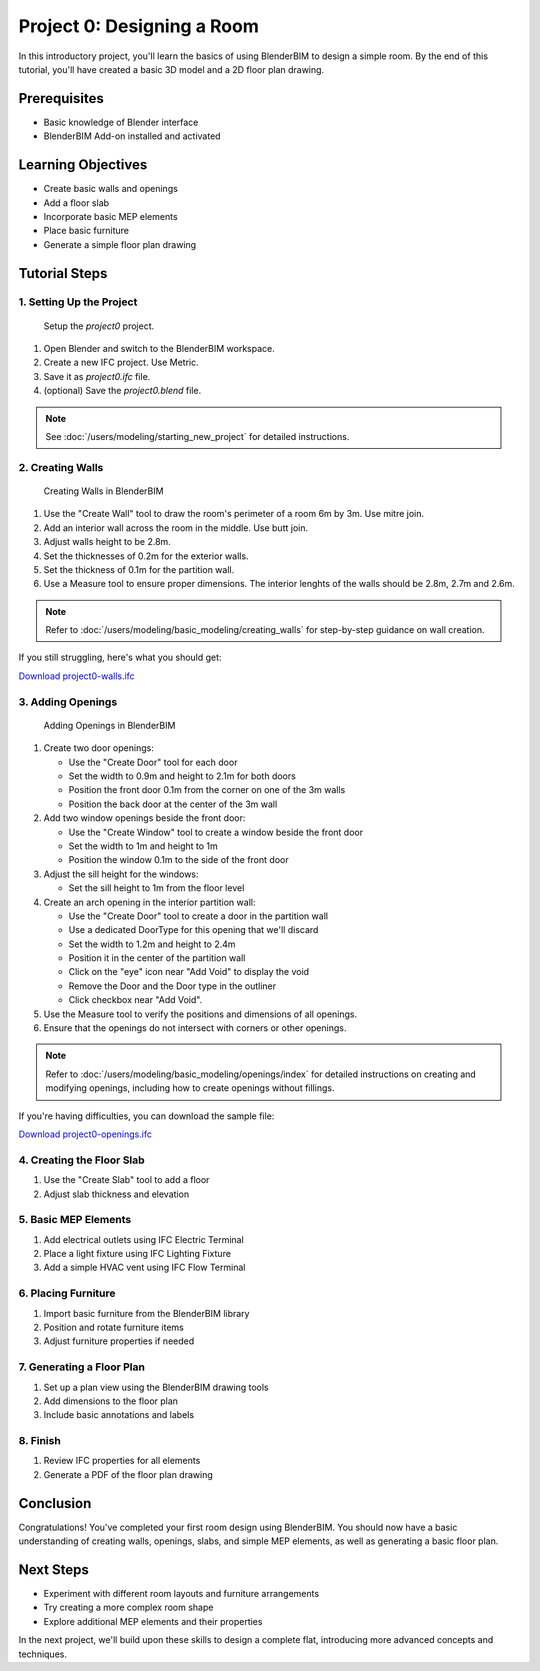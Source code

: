 ===========================
Project 0: Designing a Room
===========================

In this introductory project, you'll learn the basics of using BlenderBIM to design a simple room.
By the end of this tutorial, you'll have created a basic 3D model and a 2D floor plan drawing.

Prerequisites
=============

- Basic knowledge of Blender interface
- BlenderBIM Add-on installed and activated

Learning Objectives
===================

- Create basic walls and openings
- Add a floor slab
- Incorporate basic MEP elements
- Place basic furniture
- Generate a simple floor plan drawing

Tutorial Steps
==============

1. Setting Up the Project
-------------------------

.. figure:: images/project0.png
  :width: 100%
  :alt: Setup the `project0` project.

  Setup the `project0` project.

1. Open Blender and switch to the BlenderBIM workspace.
2. Create a new IFC project. Use Metric.
3. Save it as `project0.ifc` file.
4. (optional) Save the `project0.blend` file.

.. note:: See :doc:`/users/modeling/starting_new_project` for detailed instructions.

2. Creating Walls
-----------------

.. figure:: images/project0-walls.png
   :alt: Creating Walls in BlenderBIM
   :width: 100%

   Creating Walls in BlenderBIM

1. Use the "Create Wall" tool to draw the room's perimeter of a room 6m by 3m. Use mitre join.
2. Add an interior wall across the room in the middle. Use butt join.
3. Adjust walls height to be 2.8m.
4. Set the thicknesses of 0.2m for the exterior walls.
5. Set the thickness of 0.1m  for the partition wall.
6. Use a Measure tool to ensure proper dimensions.
   The interior lenghts of the walls should be 2.8m, 2.7m and 2.6m.

.. note:: Refer to :doc:`/users/modeling/basic_modeling/creating_walls` for step-by-step guidance on wall creation.

If you still struggling, here's what you should get:

.. container:: blockbutton

  `Download project0-walls.ifc <files/project0-walls.ifc>`__


3. Adding Openings
------------------

.. figure:: images/project0-openings.png
   :alt: Adding Openings in BlenderBIM
   :width: 100%

   Adding Openings in BlenderBIM

1. Create two door openings:

   - Use the "Create Door" tool for each door
   - Set the width to 0.9m and height to 2.1m for both doors
   - Position the front door 0.1m from the corner on one of the 3m walls
   - Position the back door at the center of the 3m wall

2. Add two window openings beside the front door:

   - Use the "Create Window" tool to create a window beside the front door
   - Set the width to 1m and height to 1m
   - Position the window 0.1m to the side of the front door

3. Adjust the sill height for the windows:

   - Set the sill height to 1m from the floor level

4. Create an arch opening in the interior partition wall:

   - Use the "Create Door" tool to create a door in the partition wall
   - Use a dedicated DoorType for this opening that we'll discard
   - Set the width to 1.2m and height to 2.4m
   - Position it in the center of the partition wall
   - Click on the "eye" icon near "Add Void" to display the void
   - Remove the Door and the Door type in the outliner
   - Click checkbox near "Add Void".

5. Use the Measure tool to verify the positions and dimensions of all openings.

6. Ensure that the openings do not intersect with corners or other openings.

.. note:: Refer to :doc:`/users/modeling/basic_modeling/openings/index` for detailed instructions
   on creating and modifying openings, including how to create openings without fillings.

If you're having difficulties, you can download the sample file:

.. container:: blockbutton

  `Download project0-openings.ifc <files/project0-openings.ifc>`__

4. Creating the Floor Slab
--------------------------

1. Use the "Create Slab" tool to add a floor
2. Adjust slab thickness and elevation

5. Basic MEP Elements
---------------------

1. Add electrical outlets using IFC Electric Terminal
2. Place a light fixture using IFC Lighting Fixture
3. Add a simple HVAC vent using IFC Flow Terminal

6. Placing Furniture
--------------------

1. Import basic furniture from the BlenderBIM library
2. Position and rotate furniture items
3. Adjust furniture properties if needed

7. Generating a Floor Plan
--------------------------

1. Set up a plan view using the BlenderBIM drawing tools
2. Add dimensions to the floor plan
3. Include basic annotations and labels

8. Finish
---------

1. Review IFC properties for all elements
2. Generate a PDF of the floor plan drawing

Conclusion
==========

Congratulations! You've completed your first room design using BlenderBIM. You should now have a basic understanding of creating walls, openings, slabs, and simple MEP elements, as well as generating a basic floor plan.

Next Steps
==========

- Experiment with different room layouts and furniture arrangements
- Try creating a more complex room shape
- Explore additional MEP elements and their properties

In the next project, we'll build upon these skills to design a complete flat, introducing more advanced concepts and techniques.